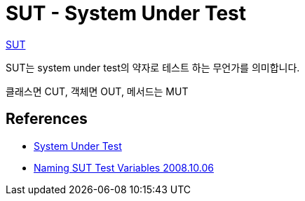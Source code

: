 = SUT - System Under Test

http://xunitpatterns.com/SUT.html[SUT]

SUT는 system under test의 약자로 테스트 하는 무언가를 의미합니다.

클래스면 CUT, 객체면 OUT, 메서드는 MUT

== References
* https://www.tutorialspoint.com/software_testing_dictionary/system_under_test.htm[System Under Test]
* https://docs.microsoft.com/ko-kr/archive/blogs/ploeh/naming-sut-test-variables[Naming SUT Test Variables 2008.10.06]
